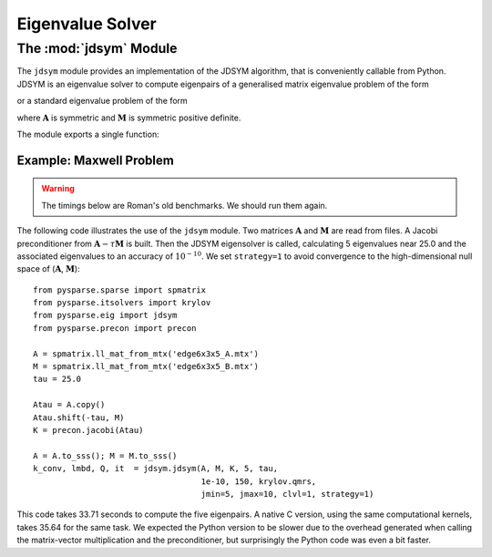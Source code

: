 .. Description of the jdsym module
.. module:: jdsym
.. _jdsym-page:

=================
Eigenvalue Solver
=================

The :mod:`jdsym` Module
=======================

The ``jdsym`` module provides an implementation of the JDSYM algorithm, that is
conveniently callable from Python. JDSYM is an eigenvalue solver to compute
eigenpairs of a generalised matrix eigenvalue problem of the form

.. math:: \mathbf{A} \mathbf{x} = \lambda \mathbf{M} \mathbf{x}
   :label: eq:python:2

or a standard eigenvalue problem of the form

.. math:: \mathbf{A} \mathbf{x} = \lambda \mathbf{x}
   :label: eq:python:3
  
where :math:`\mathbf{A}` is symmetric and :math:`\mathbf{M}` is symmetric
positive definite.

The module exports a single function:

.. function:: jdsym(A, M, K, kmax, tau, jdtol, itmax, linsolver, **kwargs)

   Implements Jacobi-Davidson iterative method to identify a given number of
   eigenvalues near a target value.

   :parameters:

        :A: the matrix :math:`\mathbf{A}` in :eq:`eq:python:2` or
             :eq:`eq:python:3`. ``A`` must provide the ``shape`` attribute and
             the ``matvec`` and ``matvec_transp`` methods.
        :M: the matrix :math:`\mathbf{M}`
             in :eq:`eq:python:2`. :math:`\mathbf{M}` must provide the ``shape``
             attribute and the ``matvec`` and ``matvec_transp`` methods. If the
             standard eigenvalue problem :eq:`eq:python:3` is to be solved,
             ``M`` should be set to ``None``.
        :K: a preconditioner object that supplies the ``shape`` attribute and
             the ``precon`` method. If no preconditioner is to used, then the
             ``None`` value can be passed for this parameter.
        :kmax: the number of eigenpairs to be computed.
        :tau: the target value :math:`\tau`. Eigenvalues in the vicinity
             of :math:`\tau` will be computed.
        :jdtol: the convergence tolerance for
             eigenpairs :math:`(\lambda,\mathbf{x})`. The converged eigenpairs
             have a residual :math:`\|\mathbf{A} \mathbf{x} - \lambda \mathbf{M}
             \mathbf{x}\|_2` less than ``jdtol``.
        :itmax: an integer that specifies the maximum number of Jacobi-Davidson
             iterations to perform.
        :linsolver: a function that implements an iterative method for solving
             linear systems of equations. The function ``linsolver`` is required
             to conform to the standards mentioned in :ref:`itsolvers-page`.

   :keywords:

        :jmax: the maximum dimension of the search subspace (default: 25).
        :jmin: the dimension of the search subspace after a restart (default:
             10).
        :blksize: the block size used in the JDSYM algorithm (default: 1).
        :blkwise: is an integer that affects the convergence criterion if
             ``blksize`` is larger than 1 (default: 0).
        :V0: a NumPy array of rank one or two. It specifies the initial
             search subspace (default: a randomly generated initial search
             subspace).
        :optype: is an integer specifying the operator type used in the
             correction equation. If ``optype=1``, the non-symmetric version is
             used. If ``optype=2``, the  symmetric version is used (default: 2).
        :linitmax: the maximum number of steps taken in the inner iteration
             (iterative linear solver) (default: 200).
        :eps_tr: the tracking parameter (default: 1.0e-3).
        :toldecay: is a float value that influences the dynamic adaptation of
             the stopping criterion of the inner iteration (default: 1.5).
        :clvl: verbosity level. The higher the ``clvl`` parameter, the more
             output is sent to the standard output. ``clvl=0`` produces no
             output (default: 0).
        :strategy: is an integer specifying shifting and sorting strategy of
             JDSYM. ``strategy=0`` enables the default JDSYM
             algorithm. ``strategy=1`` enables JDSYM to avoid convergence to
             eigenvalues smaller than :math:`\tau` (default: 0).
        :projector: is used to keep the search subspace and the eigenvectors
             in a certain subspace. The parameter ``projector`` can be any
             Python object that has a ``shape`` attribute and a ``project``
             method. The ``project`` method takes a vector (a rank-1 NumPy
             array) as its sole argument and projects that vector in-place. This
             parameter can be used to implement the DIRPROJ and SAUG methods
             (default: no projection).
   :returns:
        :kconv: the number of converged eigenpairs.
        :lambda: a rank-1 NumPy array containing the converged eigenvalues.
        :Q: a rank-2 NumPy array containing the converged eigenvectors. The
           i-th eigenvector is accessed by ``Q[:,i]``.
        :it: an integer indicating the number of Jacobi-Davidson steps
           (outer iteration steps) performed.



Example: Maxwell Problem
------------------------

.. todo:: Update the timings below.

.. warning:: The timings below are Roman's old benchmarks. We should run them
   again.

The following code illustrates the use of the ``jdsym`` module.  Two
matrices :math:`\mathbf{A}` and :math:`\mathbf{M}` are read from files. A Jacobi
preconditioner from :math:`\mathbf{A} - \tau\mathbf{M}` is built. Then the JDSYM
eigensolver is called, calculating 5 eigenvalues near 25.0 and the associated
eigenvalues to an accuracy of :math:`10^{-10}`.  We set ``strategy=1``
to avoid convergence to the high-dimensional null space of
(:math:`\mathbf{A}`, :math:`\mathbf{M}`)::

    from pysparse.sparse import spmatrix
    from pysparse.itsolvers import krylov
    from pysparse.eig import jdsym
    from pysparse.precon import precon

    A = spmatrix.ll_mat_from_mtx('edge6x3x5_A.mtx')
    M = spmatrix.ll_mat_from_mtx('edge6x3x5_B.mtx')
    tau = 25.0

    Atau = A.copy()
    Atau.shift(-tau, M)
    K = precon.jacobi(Atau)

    A = A.to_sss(); M = M.to_sss()
    k_conv, lmbd, Q, it  = jdsym.jdsym(A, M, K, 5, tau,
                                       1e-10, 150, krylov.qmrs,
                                       jmin=5, jmax=10, clvl=1, strategy=1)

This code takes 33.71 seconds to compute the five eigenpairs.  A native
C version, using the same computational kernels, takes 35.64 for the same
task. We expected the Python version to be slower due to the overhead generated
when calling the matrix-vector multiplication and the preconditioner, but
surprisingly the Python code was even a bit faster.
